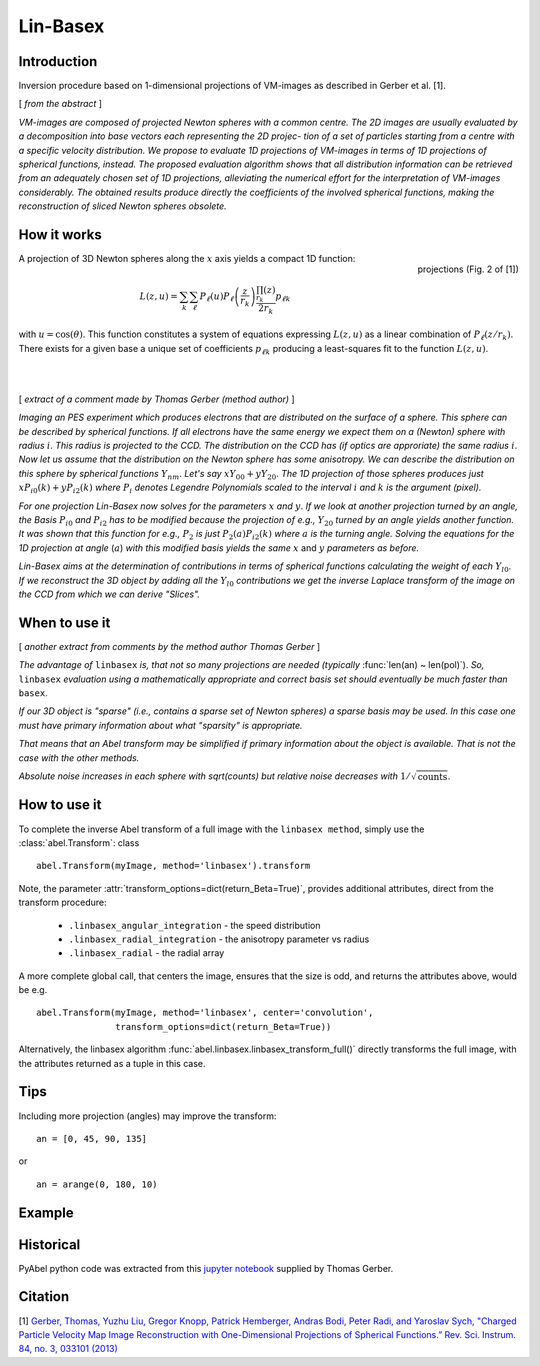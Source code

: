 .. |nbsp| unicode:: 0xA0 
   :trim:

Lin-Basex
=========


Introduction
------------

Inversion procedure based on 1-dimensional projections of VM-images as 
described in Gerber et al. [1]. 

[ *from the abstract* ]

*VM-images are composed of projected Newton spheres with a common centre. 
The 2D images are usually evaluated by a decomposition into base vectors each
representing the 2D projec- tion of a set of particles starting from a centre 
with a specific velocity distribution. We propose to evaluate 1D projections of
VM-images in terms of 1D projections of spherical functions, instead. 
The proposed evaluation algorithm shows that all distribution information can 
be retrieved from an adequately chosen set of 1D projections, alleviating the 
numerical effort for the interpretation of VM-images considerably. The obtained
results produce directly the coefficients of the involved spherical functions, 
making the reconstruction of sliced Newton spheres obsolete.*

How it works
------------

.. figure:: https://cloud.githubusercontent.com/assets/10932229/14975430/ea9c25de-1144-11e6-8824-531c81976160.png
   :width: 350px
   :alt: projection
   :align: right
   :figclass: align-center

   projections (Fig. 2 of [1])

A projection of 3D Newton spheres along the :math:`x` axis yields a compact 1D function:

.. math::

 L(z, u) = \sum_k \sum_\ell P_\ell(u)P_\ell\left(\frac{z}{r_k}\right) \frac{\prod_{r_k}(z)}{2r_k} p_{\ell k}

with :math:`u = \cos(\theta)`. This function constitutes a system of equations
expressing :math:`L(z, u)` as a linear combination of :math:`P_\ell(z/r_k)`. There
exists for a given base a unique set of coefficients :math:`p_{\ell k}` 
producing a least-squares fit to the function :math:`L(z, u)`.

|
|



[ *extract of a comment made by Thomas Gerber (method author)* ]

*Imaging an PES experiment which produces electrons that are distributed on the 
surface of a sphere. This sphere can be described by spherical functions. If 
all electrons have the same energy we expect them on a (Newton) sphere with 
radius* :math:`i`. *This radius is projected to the CCD. The distribution on 
the CCD has (if optics are approriate) the same radius* :math:`i`. 
*Now let us assume that the distribution on the Newton sphere has some 
anisotropy. We can describe the 
distribution on this sphere by spherical functions* :math:`Y_{nm}`. 
*Let's say* :math:`xY_{00} + yY_{20}`. 
*The 1D projection of those spheres produces just* :math:`xP_{i0}(k) +yP_{i2}(k)`
*where* :math:`P_{i}` *denotes Legendre Polynomials scaled to the interval* 
:math:`i` *and* :math:`k` *is the argument (pixel).*

*For one projection Lin-Basex now solves for the parameters* :math:`x` *and* 
:math:`y`. *If we look at another projection turned by an angle, the Basis* 
:math:`P_{i0}` *and* :math:`P_{i2}` 
*has to be modified because the projection of e.g.,* :math:`Y_{20}` *turned 
by an angle yields another function. It was shown that this function for e.g.,* 
:math:`P_{2}` *is just* 
:math:`P_{2}(a)P_{i2}(k)` *where* :math:`a` *is the turning angle. Solving 
the equations for the 1D projection at angle* (:math:`a`) *with this modified 
basis yields the same* :math:`x` and :math:`y` *parameters as before.*

*Lin-Basex aims at the determination of contributions in terms of spherical 
functions calculating the weight of each* :math:`Y_{l0}`. *If we reconstruct 
the 3D object by adding all the* :math:`Y_{l0}` *contributions we get the 
inverse Laplace transform of the image on the CCD from which we can derive 
"Slices".*


When to use it
--------------
[ *another extract from comments by the method author Thomas Gerber* ]

*The advantage of* ``linbasex`` *is, that not so many projections are needed 
(typically* :func:`len(an) ~ len(pol)`). *So,* ``linbasex`` *evaluation using a 
mathematically 
appropriate and correct basis set should eventually be much faster 
than* ``basex``. 

*If our 3D object is "sparse" (i.e., contains a sparse set of Newton spheres) a 
sparse basis may be used. In this case one must have primary information about 
what "sparsity" is appropriate.*

*That means that an Abel transform may be simplified if primary information 
about the object is available. That is not the case with the other methods.*

*Absolute noise increases in each sphere with sqrt(counts) but relative noise 
decreases with* :math:`1/\sqrt{\text{counts}}`. 


How to use it
-------------

To complete the inverse Abel transform of a full image with the 
``linbasex method``, simply use the :class:`abel.Transform`: class ::

    abel.Transform(myImage, method='linbasex').transform


Note, the parameter :attr:`transform_options=dict(return_Beta=True)`, 
provides additional attributes, direct from the transform procedure:
 - ``.linbasex_angular_integration`` - the speed distribution
 - ``.linbasex_radial_integration`` - the anisotropy parameter vs radius
 - ``.linbasex_radial`` - the radial array
A more complete global call, that centers the image, ensures that the size is odd,
and returns the attributes above, would be e.g. ::

    abel.Transform(myImage, method='linbasex', center='convolution',
                   transform_options=dict(return_Beta=True)) 

Alternatively, the linbasex algorithm :func:`abel.linbasex.linbasex_transform_full()` directly 
transforms the full image, with the attributes returned as a tuple in this case.

Tips
----

Including more projection (angles) may improve the transform: ::
   
  an = [0, 45, 90, 135]

or ::

  an = arange(0, 180, 10)

Example
-------

.. plot:: ../examples/example_linbasex.py

Historical
----------

PyAbel python code was extracted from this `jupyter notebook <https://www.psi.ch/sls/vuv/Station1_IntroEN/Lin_Basex0.7.zip>`_ supplied by Thomas Gerber.


Citation
--------
[1] `Gerber, Thomas, Yuzhu Liu, Gregor Knopp, Patrick Hemberger, Andras Bodi, Peter Radi, and Yaroslav Sych, "Charged Particle Velocity Map Image Reconstruction with One-Dimensional Projections of Spherical Functions.” Rev. Sci. Instrum. 84, no. 3, 033101 (2013) <http://dx.doi.org/10.1063/1.4793404>`_

